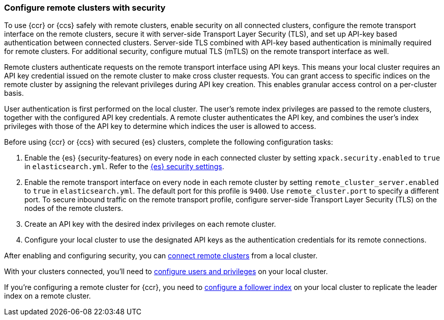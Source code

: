 [[remote-clusters-security-with-apikey-authentication]]
=== Configure remote clusters with security

To use {ccr} or {ccs} safely with remote clusters, enable security on all connected clusters, configure the remote transport interface on the remote clusters, secure it with server-side Transport Layer Security (TLS), and set up API-key based authentication between connected clusters.
Server-side TLS combined with API-key based authentication is minimally required for remote clusters.
// TODO link to more general TLS instructions?
For additional security, configure mutual TLS (mTLS) on the remote transport interface as well.

// TODO link to specialized API keys page
Remote clusters authenticate requests on the remote transport interface using API keys.
This means your local cluster requires an API key credential issued on the remote cluster to make cross cluster requests.
You can grant access to specific indices on the remote cluster by assigning the relevant privileges during API key creation.
This enables granular access control on a per-cluster basis.

User authentication is first performed on the local cluster.
// TODO link to remote indices privileges page
The user's remote index privileges are passed to the remote clusters, together with the configured API key credentials.
A remote cluster authenticates the API key, and combines the user’s index privileges with those of the API key to determine which indices the user is allowed to access.

Before using {ccr} or {ccs} with secured {es} clusters, complete the following configuration tasks:

. Enable the {es} {security-features} on every node in each connected cluster by setting `xpack.security.enabled` to `true` in `elasticsearch.yml`.
Refer to the <<general-security-settings,{es} security settings>>.
. Enable the remote transport interface on every node in each remote cluster by setting `remote_cluster_server.enabled` to `true` in `elasticsearch.yml`.
The default port for this profile is `9400`.
Use `remote_cluster.port` to specify a different port.
// TODO need more here
To secure inbound traffic on the remote transport profile, configure server-side Transport Layer Security (TLS) on the nodes of the remote clusters.
. Create an API key with the desired index privileges on each remote cluster.
// TODO link here to detailed instructions
. Configure your local cluster to use the designated API keys as the authentication credentials for its remote connections.

After enabling and configuring security, you can
<<remote-clusters-connect,connect remote clusters>> from a local cluster.

With your clusters connected, you'll need to
<<remote-clusters-privileges,configure users and privileges>> on your local cluster.

If you're configuring a remote cluster for {ccr}, you need to
<<ccr-getting-started-follower-index,configure a follower index>> on your local cluster to replicate the leader index on a remote cluster.
